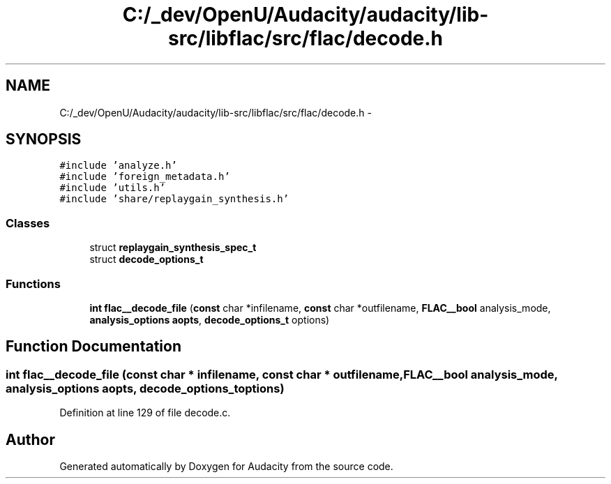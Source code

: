 .TH "C:/_dev/OpenU/Audacity/audacity/lib-src/libflac/src/flac/decode.h" 3 "Thu Apr 28 2016" "Audacity" \" -*- nroff -*-
.ad l
.nh
.SH NAME
C:/_dev/OpenU/Audacity/audacity/lib-src/libflac/src/flac/decode.h \- 
.SH SYNOPSIS
.br
.PP
\fC#include 'analyze\&.h'\fP
.br
\fC#include 'foreign_metadata\&.h'\fP
.br
\fC#include 'utils\&.h'\fP
.br
\fC#include 'share/replaygain_synthesis\&.h'\fP
.br

.SS "Classes"

.in +1c
.ti -1c
.RI "struct \fBreplaygain_synthesis_spec_t\fP"
.br
.ti -1c
.RI "struct \fBdecode_options_t\fP"
.br
.in -1c
.SS "Functions"

.in +1c
.ti -1c
.RI "\fBint\fP \fBflac__decode_file\fP (\fBconst\fP char *infilename, \fBconst\fP char *outfilename, \fBFLAC__bool\fP analysis_mode, \fBanalysis_options\fP \fBaopts\fP, \fBdecode_options_t\fP options)"
.br
.in -1c
.SH "Function Documentation"
.PP 
.SS "\fBint\fP flac__decode_file (\fBconst\fP char * infilename, \fBconst\fP char * outfilename, \fBFLAC__bool\fP analysis_mode, \fBanalysis_options\fP aopts, \fBdecode_options_t\fP options)"

.PP
Definition at line 129 of file decode\&.c\&.
.SH "Author"
.PP 
Generated automatically by Doxygen for Audacity from the source code\&.
